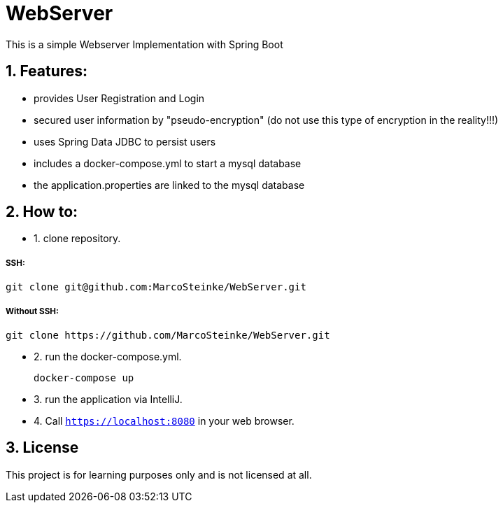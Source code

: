 # WebServer

This is a simple Webserver Implementation with Spring Boot

## 1. Features:

* provides User Registration and Login
* secured user information by "pseudo-encryption"
(do not use this type of encryption in the reality!!!)
* uses Spring Data JDBC to persist users
* includes a docker-compose.yml to start a mysql database
* the application.properties are linked to the mysql database

## 2. How to:

* 1. clone repository.

##### SSH:

    git clone git@github.com:MarcoSteinke/WebServer.git

##### Without SSH:

    git clone https://github.com/MarcoSteinke/WebServer.git

* 2. run the docker-compose.yml.

    docker-compose up

* 3. run the application via IntelliJ.
* 4. Call `https://localhost:8080` in your web browser.

## 3. License

This project is for learning purposes only and is not licensed at all.